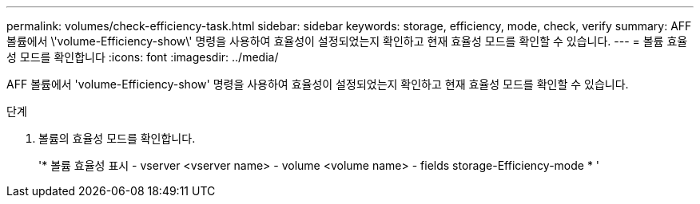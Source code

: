 ---
permalink: volumes/check-efficiency-task.html 
sidebar: sidebar 
keywords: storage, efficiency, mode, check, verify 
summary: AFF 볼륨에서 \'volume-Efficiency-show\' 명령을 사용하여 효율성이 설정되었는지 확인하고 현재 효율성 모드를 확인할 수 있습니다. 
---
= 볼륨 효율성 모드를 확인합니다
:icons: font
:imagesdir: ../media/


[role="lead"]
AFF 볼륨에서 'volume-Efficiency-show' 명령을 사용하여 효율성이 설정되었는지 확인하고 현재 효율성 모드를 확인할 수 있습니다.

.단계
. 볼륨의 효율성 모드를 확인합니다.
+
'* 볼륨 효율성 표시 - vserver <vserver name> - volume <volume name> - fields storage-Efficiency-mode * '


